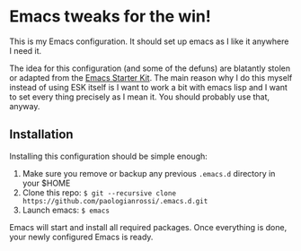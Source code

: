 * Emacs tweaks for the win!

This is my Emacs configuration. It should set up emacs as I like it
anywhere I need it.

The idea for this configuration (and some of the defuns) are blatantly
stolen or adapted from the [[https://github.com/eschulte/emacs24-starter-kit/][Emacs Starter Kit]].  The main reason why I
do this myself instead of using ESK itself is I want to work a bit
with emacs lisp and I want to set every thing precisely as I mean it.
You should probably use that, anyway.

** Installation

   Installing this configuration should be simple enough:

   1. Make sure you remove or backup any previous =.emacs.d= directory in your $HOME
   2. Clone this repo: =$ git --recursive clone https://github.com/paologianrossi/.emacs.d.git=
   5. Launch emacs: =$ emacs=

   Emacs will start and install all required packages. Once everything
   is done, your newly configured Emacs is ready.
